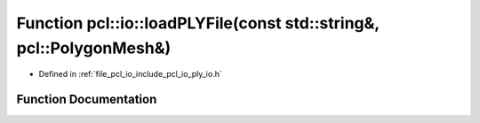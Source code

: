.. _exhale_function_group__io_1ga0cfc645cc531647728e16088b6342204:

Function pcl::io::loadPLYFile(const std::string&, pcl::PolygonMesh&)
====================================================================

- Defined in :ref:`file_pcl_io_include_pcl_io_ply_io.h`


Function Documentation
----------------------


.. doxygenfunction:: pcl::io::loadPLYFile(const std::string&, pcl::PolygonMesh&)

